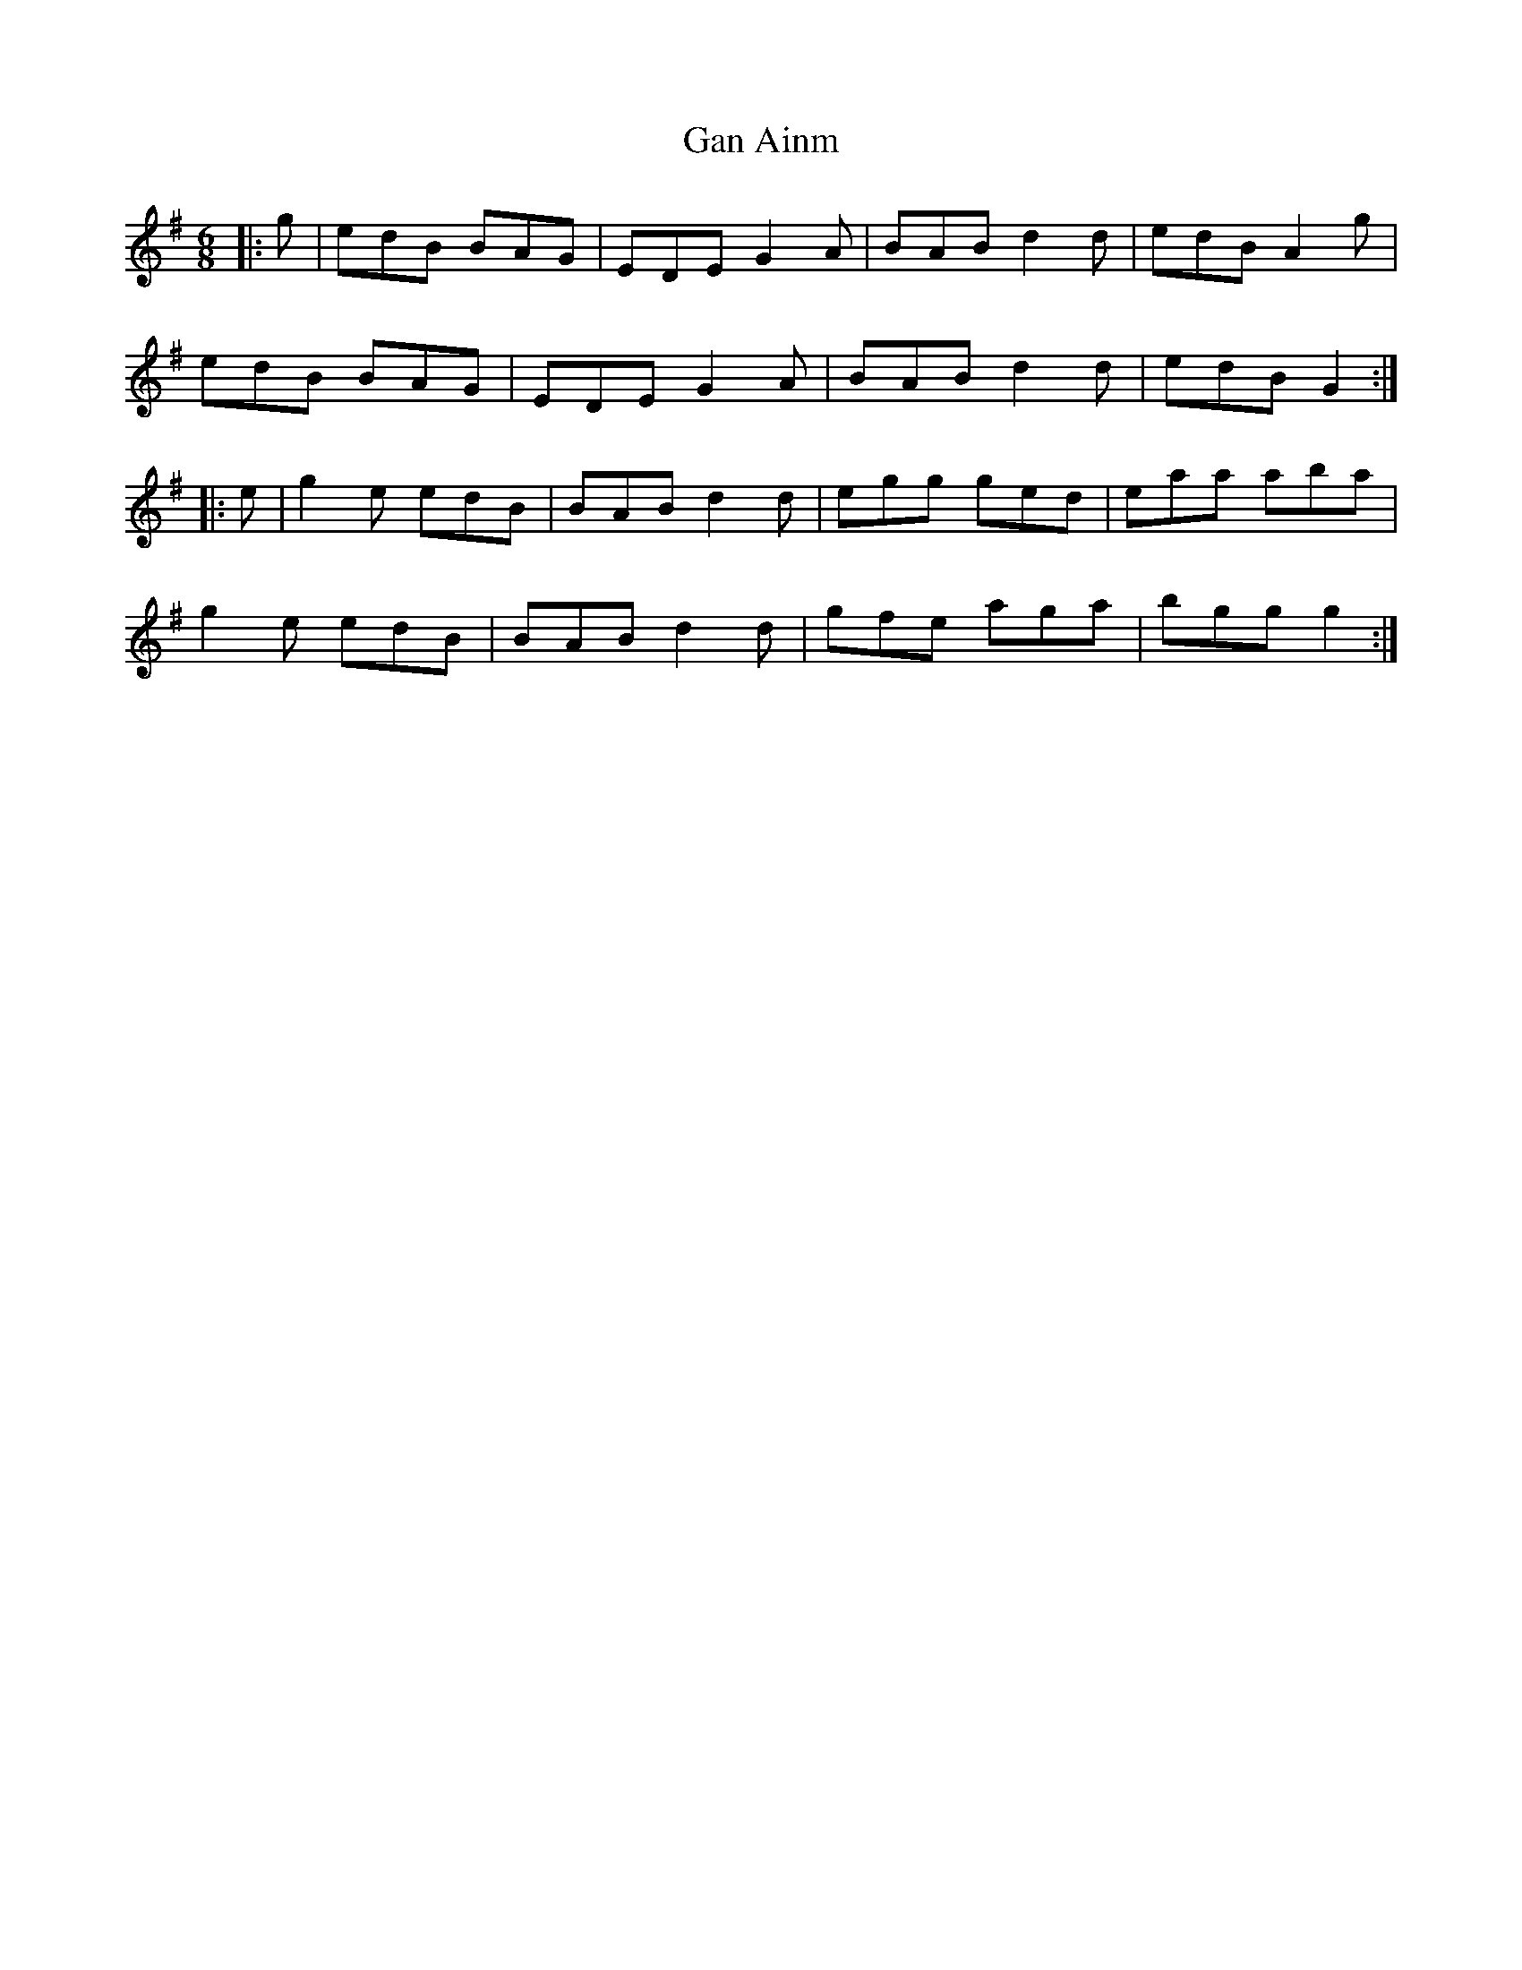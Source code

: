 X: 14642
T: Gan Ainm
R: jig
M: 6/8
K: Gmajor
|:g|edB BAG|EDE G2A|BAB d2d|edB A2g|
edB BAG|EDE G2A|BAB d2d|edB G2:|
|:e|g2e edB|BAB d2d|egg ged|eaa aba|
g2e edB|BAB d2d|gfe aga|bgg g2:|

